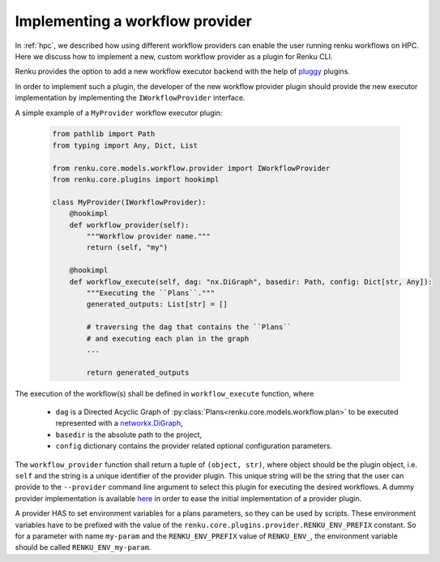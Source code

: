 .. _implementing_a_provider:

Implementing a workflow provider
================================

In  :ref:`hpc`, we described how using different workflow providers can enable
the user running renku workflows on HPC. Here we discuss how to implement a new,
custom workflow provider as a plugin for Renku CLI.

Renku provides the option to add a new workflow executor backend with the
help of `pluggy <https://pluggy.readthedocs.io/en/latest/>`_ plugins.

In order to implement such a plugin, the developer of the new workflow
provider plugin should provide the new executor implementation by
implementing the ``IWorkflowProvider`` interface.

A simple example of a ``MyProvider`` workflow executor plugin:

 .. code-block:: python

        from pathlib import Path
        from typing import Any, Dict, List

        from renku.core.models.workflow.provider import IWorkflowProvider
        from renku.core.plugins import hookimpl

        class MyProvider(IWorkflowProvider):
            @hookimpl
            def workflow_provider(self):
                """Workflow provider name."""
                return (self, "my")

            @hookimpl
            def workflow_execute(self, dag: "nx.DiGraph", basedir: Path, config: Dict[str, Any]):
                """Executing the ``Plans``."""
                generated_outputs: List[str] = []

                # traversing the dag that contains the ``Plans``
                # and executing each plan in the graph
                ...

                return generated_outputs

The execution of the workflow(s) shall be defined in ``workflow_execute`` function, where

  - ``dag`` is a Directed Acyclic Graph of :py:class:`Plans<renku.core.models.workflow.plan>`
    to be executed represented with a
    `networkx.DiGraph <https://networkx.org/documentation/stable/reference/classes/digraph.html>`_,
  - ``basedir`` is the absolute path to the project,
  - ``config`` dictionary contains the provider related optional configuration parameters.

The ``workflow_provider`` function shall return a tuple of ``(object, str)``,  where object
should be the plugin object, i.e. ``self`` and the string is a unique identifier of the
provider plugin. This unique string will be the string that the user can provide to the
``--provider`` command line argument to select this plugin for executing the desired
workflows. A dummy provider implementation is available
`here <https://github.com/SwissDataScienceCenter/renku-dummy-provider>`_ in order to ease the
initial implementation of a provider plugin.

A provider HAS to set environment variables for a plans parameters, so they can be used by scripts.
These environment variables have to be prefixed with the value of the
``renku.core.plugins.provider.RENKU_ENV_PREFIX`` constant. So for a parameter with name
``my-param`` and the ``RENKU_ENV_PREFIX`` value of ``RENKU_ENV_``, the environment variable
should be called ``RENKU_ENV_my-param``.

